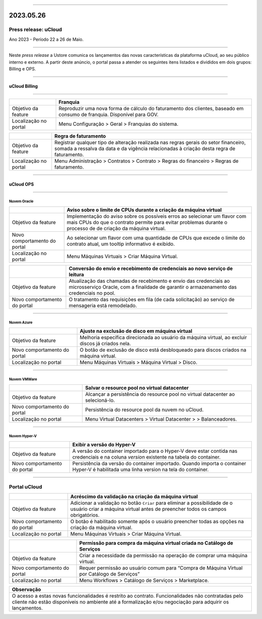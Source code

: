 
.. figure:: /figuras/ucloud.png
   :alt: Logo uCLoud
   :scale: 50 %
   :align: center
   
----

2023.05.26
++++++++++

Press release: uCloud
---------------------
Ano 2023 - Período 22 a 26 de Maio.

====

Neste *press release* a Ustore comunica  os lançamentos das novas características da plataforma uCloud, ao seu público interno e externo. A partir deste anúncio, o portal passa a atender os seguintes itens listados e divididos em dois grupos: Billing e OPS. 

====

uCloud Billing
==============

====

+----------------------+-----------------------------------------------------------------+
|                      | Franquia                                                        |
+======================+=================================================================+
|Objetivo da feature   | Reproduzir uma nova forma de cálculo do faturamento dos         | 
|                      | clientes, baseado em consumo de franquia.                       |
|                      | Disponível para GOV.                                            |
+----------------------+-----------------------------------------------------------------+
|Localização no portal | Menu Configuração > Geral > Franquias do sistema.               |
+----------------------+-----------------------------------------------------------------+

+----------------------+-----------------------------------------------------------------+
|                      | Regra de faturamento                                            |
+======================+=================================================================+
|Objetivo da feature   | Registrar qualquer tipo de alteração realizada nas regras gerais|  
|                      | do setor financeiro, somada a ressalva da data e da vigência    |
|                      | relacionadas à criação desta regra de faturamento.              |
+----------------------+-----------------------------------------------------------------+
|Localização no portal | Menu Administração > Contratos > Contrato > Regras do financeiro|
|                      | > Regras de faturamento.                                        |
+----------------------+-----------------------------------------------------------------+

====

uCloud OPS
==========

====

Nuvem Oracle
~~~~~~~~~~~~

+----------------------------+-----------------------------------------------------------+
|                            | Aviso sobre o limite de CPUs durante a criação da máquina |
|                            | virtual                                                   |
+============================+===========================================================+
|Objetivo da feature         | Implementação do aviso sobre os possíveis erros ao        | 
|                            | selecionar um flavor com mais CPUs do que o contrato      |
|                            | permite para evitar problemas durante o processo de       |
|                            | de criação da máquina virtual.                            | 
+----------------------------+-----------------------------------------------------------+
|Novo comportamento do portal| Ao selecionar um flavor com uma quantidade de CPUs que    |
|                            | excede o limite do contrato atual, um tooltip informativo |
|                            | é exibido.                                                |
+----------------------------+-----------------------------------------------------------+
|Localização no portal       | Menu Máquinas Virtuais > Criar Máquina Virtual.           |
+----------------------------+-----------------------------------------------------------+

+----------------------------+-----------------------------------------------------------+
|                            | Conversão do envio e recebimento de credenciais ao novo   |
|                            | serviço de leitura                                        |
+============================+===========================================================+
|Objetivo da feature         | Atualização das chamadas de recebimento e envio das       |
|                            | credenciais ao microsserviço Oracle, com a finalidade de  | 
|                            | garantir o armazenamento das credenciais no pool.         |
+----------------------------+-----------------------------------------------------------+
|Novo comportamento do portal| O tratamento das requisições em fila (de cada solicitação)|
|                            | ao serviço de mensageria está remodelado.                 |
+----------------------------+-----------------------------------------------------------+

====

Nuvem Azure
~~~~~~~~~~~

+----------------------------+-----------------------------------------------------------+
|                            | Ajuste na exclusão de disco em máquina virtual            |
+============================+===========================================================+
|Objetivo da feature         | Melhoria específica direcionada ao usuário da máquina     |
|                            | virtual, ao excluir discos já criados nela.               |
+----------------------------+-----------------------------------------------------------+
|Novo comportamento do portal| O botão de exclusão de disco está desbloqueado para discos|
|                            | criados na máquina virtual.                               |
+----------------------------+-----------------------------------------------------------+
|Localização no portal       | Menu Máquinas Virtuais > Máquina Virtual > Disco.         |
+----------------------------+-----------------------------------------------------------+

====

Nuvem VMWare
~~~~~~~~~~~~

+----------------------------+-----------------------------------------------------------+
|                            | Salvar o resource pool no virtual datacenter              |
+============================+===========================================================+
|Objetivo da feature         | Alcançar a persistência do resource pool no virtual       |
|                            | datacenter ao selecioná-lo.                               |
+----------------------------+-----------------------------------------------------------+
|Novo comportamento do portal| Persistência do resource pool da nuvem no uCloud.         |
+----------------------------+-----------------------------------------------------------+
|Localização no portal       | Menu Virtual Datacenters > Virtual Datacenter >           |
|                            | > Balanceadores.                                          |
+----------------------------+-----------------------------------------------------------+

====

Nuvem Hyper-V
~~~~~~~~~~~~~

+----------------------------+-----------------------------------------------------------+
|                            | Exibir a versão do Hyper-V                                |
+============================+===========================================================+
|Objetivo da feature         | A versão do container importado para o Hyper-V deve estar |
|                            | contida nas credenciais e na coluna *version* existente na|
|                            | tabela do container.                                      |
+----------------------------+-----------------------------------------------------------+
|Novo comportamento do portal| Persistência da versão do container importado. Quando     |
|                            | importa o container Hyper-V é habilitada uma linha version|
|                            | na tela do container.                                     |
+----------------------------+-----------------------------------------------------------+


====

Portal uCloud
-------------

+----------------------------+-----------------------------------------------------------+
|                            | Acréscimo da validação na criação da máquina virtual      |
+============================+===========================================================+
|Objetivo da feature         | Adicionar a validação no botão ``Criar`` para eliminar a  |
|                            | possibilidade de o usuário criar a máquina virtual antes  |
|                            | de preencher todos os campos obrigatórios.                |
+----------------------------+-----------------------------------------------------------+
|Novo comportamento do portal| O botão é habilitado somente após o usuário preencher     |
|                            | todas as opções na criação da máquina virtual.            |
+----------------------------+-----------------------------------------------------------+
|Localização no portal       | Menu Máquinas Virtuais > Criar Máquina Virtual.           |
+----------------------------+-----------------------------------------------------------+

+----------------------------+-----------------------------------------------------------+
|                            | Permissão para compra da máquina virtual criada no        |
|                            | Catálogo de Serviços                                      |
+============================+===========================================================+
|Objetivo da feature         | Criar a necessidade da permissão na operação de comprar   |
|                            | uma máquina virtual.                                      |
+----------------------------+-----------------------------------------------------------+
|Novo comportamento do portal| Requer permissão ao usuário comum para “Compra de Máquina | 
|                            | Virtual por Catálogo de Serviços”                         |
+----------------------------+-----------------------------------------------------------+
|Localização no portal       | Menu Workflows > Catálogo de Serviços > Marketplace.      |
+----------------------------+-----------------------------------------------------------+


+----------------------------------------------------------------------------------------+
|Observação                                                                              |
+========================================================================================+
|O acesso a estas novas funcionalidades é restrito ao contrato.                          |
|Funcionalidades não contratadas pelo cliente não estão disponíveis no ambiente até a    |
|formalização e/ou negociação para adquirir os lançamentos.                              |
+----------------------------------------------------------------------------------------+
